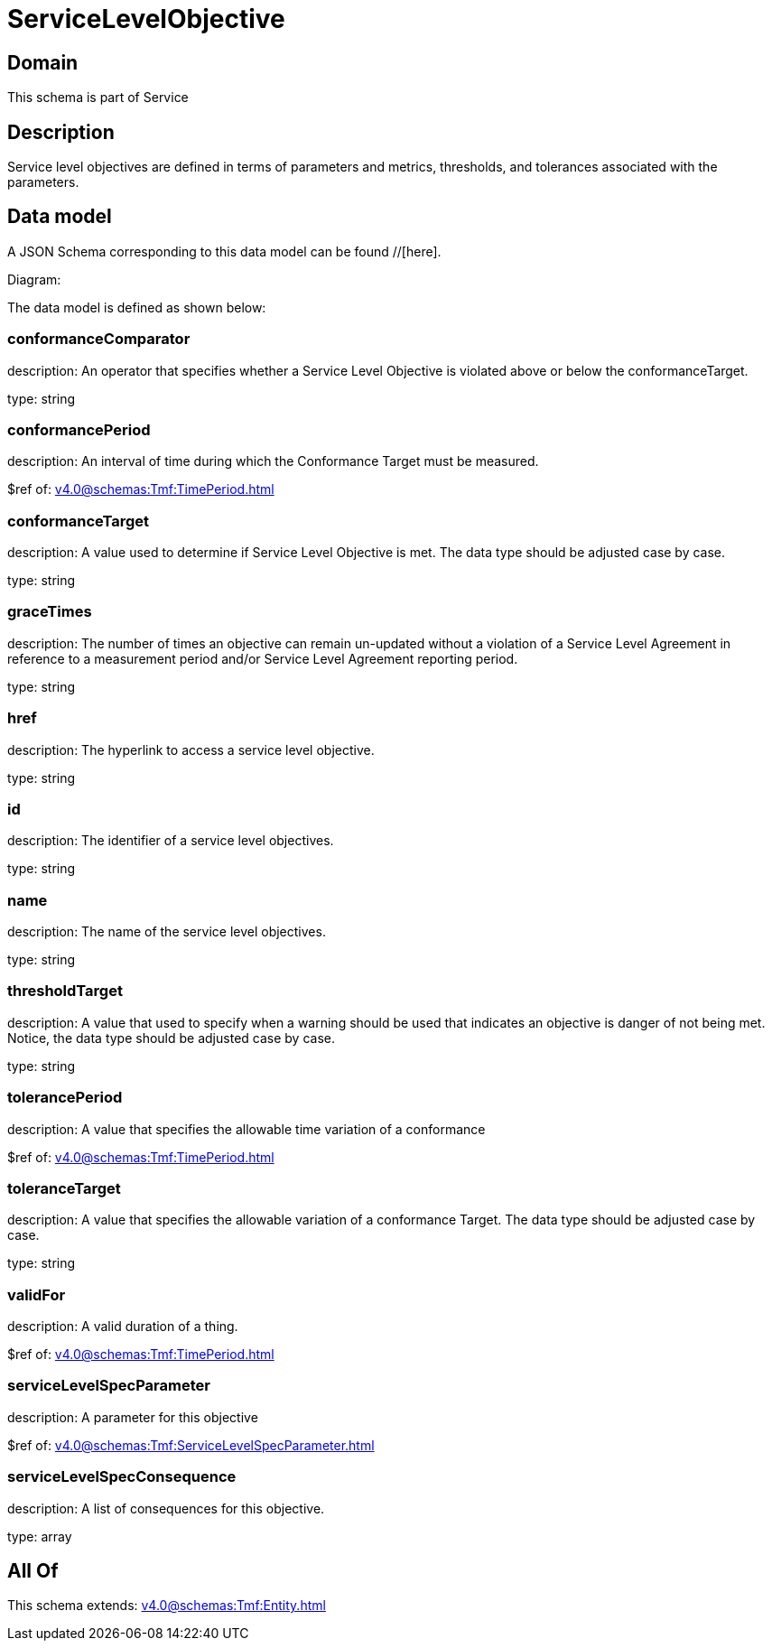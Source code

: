 = ServiceLevelObjective

[#domain]
== Domain

This schema is part of Service

[#description]
== Description
Service level objectives are defined in terms of parameters and metrics, thresholds, and tolerances 
associated with the parameters.


[#data_model]
== Data model

A JSON Schema corresponding to this data model can be found //[here].

Diagram:


The data model is defined as shown below:


=== conformanceComparator
description: An operator that specifies whether a Service Level Objective is 
violated above or below the conformanceTarget.

type: string


=== conformancePeriod
description: An interval of time during which the Conformance Target must be measured.

$ref of: xref:v4.0@schemas:Tmf:TimePeriod.adoc[]


=== conformanceTarget
description: A value used to determine if Service Level Objective is met. 
The data type should be adjusted case by case.

type: string


=== graceTimes
description: The number of times an objective can remain un-updated without 
a violation of a Service Level Agreement in reference to a measurement period and/or Service Level Agreement reporting period.

type: string


=== href
description: The hyperlink to access a service level objective.

type: string


=== id
description: The identifier of a service level objectives.

type: string


=== name
description: The name of the service level objectives.

type: string


=== thresholdTarget
description: A value that used to specify when a warning should be used 
that indicates an objective is danger of not being met. Notice, the data type should be adjusted case by case.

type: string


=== tolerancePeriod
description: A value that specifies the allowable time variation of a conformance

$ref of: xref:v4.0@schemas:Tmf:TimePeriod.adoc[]


=== toleranceTarget
description: A value that specifies the allowable variation of a conformance 
Target. The data type should be adjusted case by case.

type: string


=== validFor
description: A valid duration of a thing.

$ref of: xref:v4.0@schemas:Tmf:TimePeriod.adoc[]


=== serviceLevelSpecParameter
description: A parameter for this objective

$ref of: xref:v4.0@schemas:Tmf:ServiceLevelSpecParameter.adoc[]


=== serviceLevelSpecConsequence
description: A list of consequences for this objective.

type: array


[#all_of]
== All Of

This schema extends: xref:v4.0@schemas:Tmf:Entity.adoc[]
